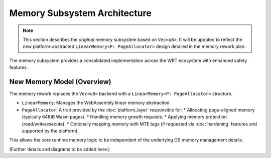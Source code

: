 ===========================
Memory Subsystem Architecture
===========================

.. note::
   This section describes the *original* memory subsystem based on ``Vec<u8>``. It will be updated to reflect the new platform-abstracted ``LinearMemory<P: PageAllocator>`` design detailed in the memory rework plan.

.. image:: ../../_static/icons/memory_management.svg
   :width: 48px
   :align: right
   :alt: Memory Management Icon

The memory subsystem provides a consolidated implementation across the WRT ecosystem with enhanced safety features.

.. spec:: Memory Subsystem Architecture (Original)
   :id: SPEC_007
   :links: REQ_018, REQ_023, REQ_024, REQ_MEM_SAFETY_001, REQ_MEM_SAFETY_002, REQ_MEM_SAFETY_003
   
   .. code-block:: text
      
      Memory Subsystem
      ├── Memory (Vec<u8> based)
      ├── Memory Type
      ├── Memory Metrics
      ├── Memory Operations
      ├── Bounds Checking
      └── Thread Safety
   
   The original memory subsystem architecture consisted of:
   
   1. Centralized memory implementation in ``wrt-runtime::Memory`` (using ``Vec<u8>``)
   2. Memory operations in ``wrt-instructions::memory_ops``
   3. Consistent memory access across core and component models
   4. Thread-safe memory metrics for profiling and optimization
   5. Comprehensive bounds checking for safety
   6. Performance tracking with access counts and peak usage monitoring
   7. Support for both standard and no-std environments
   8. Memory hooks for custom memory management integration

.. impl:: Memory Implementation (Original)
   :id: IMPL_003
   :status: implemented
   :links: SPEC_002, SPEC_007, REQ_018, REQ_023, REQ_024, REQ_MEM_SAFETY_001, IMPL_BOUNDS_001
   
   The original ``Memory`` struct in ``wrt-runtime`` provided a consolidated implementation that:
   
   1. Handled memory allocations and resizing (via ``Vec<u8>``)
   2. Enforced memory access boundaries
   3. Provided safe read/write operations
   4. Tracked memory access metrics
   5. Monitored peak memory usage
   6. Supported thread-safe operations
   7. Provided debug name capabilities
   8. Supported pre and post grow hooks
   9. Performed memory integrity verification
   10. Implemented thread-safe operations with environment-specific synchronization
   
   Key methods include:
   - ``grow(pages)`` - Grows memory by the specified number of pages
   - ``size()`` - Returns the current memory size in pages
   - ``read/write(addr, data)`` - Safely reads/writes memory with bounds checking
   - ``peak_memory()`` - Returns the peak memory usage during execution
   - ``access_count()`` - Returns the number of memory accesses for profiling
   - ``get_safe_slice()`` - Provides a memory-safe view of a memory region
   - ``verify_integrity()`` - Verifies memory integrity
   - ``with_pre_grow_hook/with_post_grow_hook`` - Registers hooks for memory growth events

.. impl:: Memory Operations (Original)
   :id: IMPL_011
   :status: implemented
   :links: SPEC_007, REQ_018, REQ_023, REQ_MEM_SAFETY_001, REQ_MEM_SAFETY_003, IMPL_WASM_MEM_001
   
   The ``memory_ops`` module in ``wrt-instructions`` provided:
   
   1. Standardized memory access operations
   2. Implementation of WebAssembly memory instructions
   3. Bounds and alignment checking
   4. Efficient memory load/store operations
   5. Memory fill, copy, and initialization operations
   
   Key operations include:
   - ``MemoryLoad`` - Loads values from memory with proper type conversion
   - ``MemoryStore`` - Stores values to memory with proper type conversion
   - ``MemorySize`` - Returns the current memory size
   - ``MemoryGrow`` - Expands the memory by a specified number of pages
   - ``MemoryFill`` - Fills a memory region with a specified value
   - ``MemoryCopy`` - Copies data between memory regions
   - ``MemoryInit`` - Initializes memory from data segments


New Memory Model (Overview)
---------------------------

The memory rework replaces the ``Vec<u8>`` backend with a ``LinearMemory<P: PageAllocator>`` structure.

*   ``LinearMemory``: Manages the WebAssembly linear memory abstraction.
*   ``PageAllocator``: A trait provided by the :doc:`platform_layer` responsible for:
    *   Allocating page-aligned memory (typically 64KiB Wasm pages).
    *   Handling memory growth requests.
    *   Applying memory protection (read/write/execute).
    *   Optionally mapping memory with MTE tags (if requested via :doc:`hardening` features and supported by the platform).

This allows the core runtime memory logic to be independent of the underlying OS memory management details.

(Further details and diagrams to be added here.) 